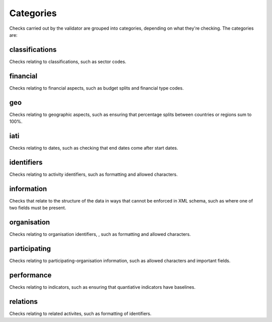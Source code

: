 **********
Categories
**********

Checks carried out by the validator are grouped into categories, depending on what they're checking. The categories are:

classifications
---------------

Checks relating to classifications, such as sector codes. 

financial
---------

Checks relating to financial aspects, such as budget splits and financial type codes. 

geo
---

Checks relating to geographic aspects, such as ensuring that percentage splits between countries or regions sum to 100%. 

iati
----

Checks relating to dates, such as checking that end dates come after start dates. 

identifiers
-----------

Checks relating to activity identifiers, such as formatting and allowed characters. 

information
-----------

Checks that relate to the structure of the data in ways that cannot be enforced in XML schema, such as where one of two fields must be present. 

organisation
------------

Checks relating to organisation identifiers, , such as formatting and allowed characters. 

participating
-------------

Checks relating to participating-organisation information, such as allowed characters and important fields. 

performance
-----------

Checks relating to indicators, such as ensuring that quantiative indicators have baselines.

relations
---------

Checks relating to related activites, such as formatting of identifiers.